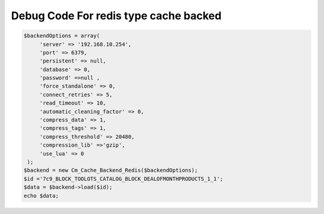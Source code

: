 Debug Code For redis type cache backed
======================================

.. code-block:: php

       $backendOptions = array(
            'server' => '192.168.10.254',
            'port' => 6379,
            'persistent' => null,
            'database' => 0,
            'password' =>null ,
            'force_standalone' => 0,
            'connect_retries' => 5,
            'read_timeout' => 10,
            'automatic_cleaning_factor' => 0,
            'compress_data' => 1,
            'compress_tags' => 1,
            'compress_threshold' => 20480,
            'compression_lib' =>'gzip',
            'use_lua' => 0
        );
       $backend = new Cm_Cache_Backend_Redis($backendOptions);
       $id ='7c9_BLOCK_TOOLOTS_CATALOG_BLOCK_DEALOFMONTHPRODUCTS_1_1';
       $data = $backend->load($id);
       echo $data;



